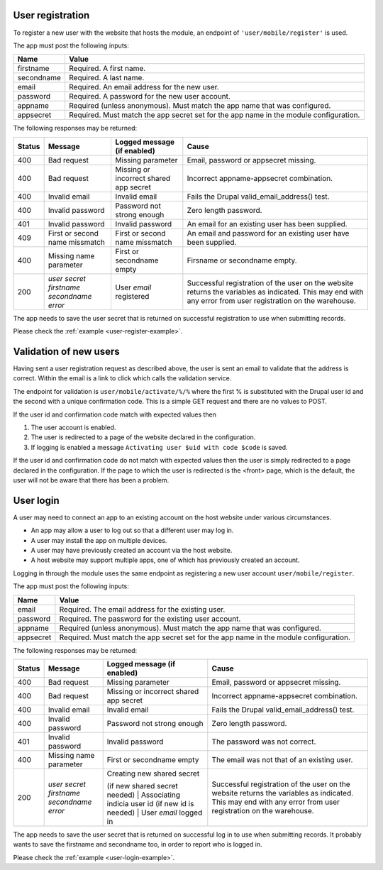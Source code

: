 .. _user-register:

User registration
-----------------

To register a new user with the website that hosts the module, an endpoint of
``'user/mobile/register'`` is used.

The app must post the following inputs:

==========  =====================================================================================
Name        Value
==========  =====================================================================================
firstname   Required. A first name.
secondname  Required. A last name.
email       Required. An email address for the new user.
password    Required. A password for the new user account.
appname     Required (unless anonymous). Must match the app name that was configured.
appsecret   Required. Must match the app secret set for the app name in the module configuration.
==========  =====================================================================================

The following responses may be returned:

======  ======================  ======================================  ========================================
Status  Message                 Logged message (if enabled)             Cause
======  ======================  ======================================  ========================================
400     Bad request             Missing parameter                       Email, password or appsecret missing.
400     Bad request             Missing or incorrect shared app secret  Incorrect appname-appsecret combination.
400     Invalid email           Invalid email                           Fails the Drupal valid_email_address()
                                                                        test.
400     Invalid password        Password not strong enough              Zero length password.
401     Invalid password        Invalid password                        An email for an existing user has been
                                                                        supplied.
409     First or second name    First or second name missmatch          An email and password for an existing 
        missmatch                                                       user have been supplied.
400     Missing name parameter  First or secondname empty               Firsname or secondname empty.
200     | *user secret*         User *email* registered                 Successful registration of the user
        | *firstname*                                                   on the website returns the variables
        | *secondname*                                                  as indicated. This may end with any 
        | *error*                                                       error from user registration on the 
                                                                        warehouse.
======  ======================  ======================================  ========================================

The app needs to save the user secret that is returned on successful registration to use when submitting records.

Please check the :ref:`example <user-register-example>`.

.. _user-validate:

Validation of new users
-----------------------

Having sent a user registration request as described above, the user is sent an email to validate that the 
address is correct. Within the email is a link to click which calls the validation service.

The endpoint for validation is ``user/mobile/activate/%/%`` where the first % is substituted with the
Drupal user id and the second with a unique confirmation code. This is a simple GET request and there are 
no values to POST.

If the user id and confirmation code match with expected values then

#. The user account is enabled.
#. The user is redirected to a page of the website declared in the configuration.
#. If logging is enabled a message ``Activating user $uid with code $code`` is saved.

If the user id and confirmation code do not match with expected values then the user is simply redirected
to a page declared in the configuration. If the page to which the user is redirected is the <front> page, 
which is the default, the user will not be aware that there has been a problem.

.. _user-login:

User login
----------

A user may need to connect an app to an existing account on the host website under various circumstances.

* An app may allow a user to log out so that a different user may log in.
* A user may install the app on multiple devices.
* A user may have previously created an account via the host website.
* A host website may support multiple apps, one of which has previously created an account.

Logging in through the module uses the same endpoint as registering a new user account ``user/mobile/register``.

The app must post the following inputs:

==========  =====================================================================================
Name        Value
==========  =====================================================================================
email       Required. The email address for the existing user.
password    Required. The password for the existing user account.
appname     Required (unless anonymous). Must match the app name that was configured.
appsecret   Required. Must match the app secret set for the app name in the module configuration.
==========  =====================================================================================

The following responses may be returned:

======  ======================  ======================================  ========================================
Status  Message                 Logged message (if enabled)             Cause
======  ======================  ======================================  ========================================
400     Bad request             Missing parameter                       Email, password or appsecret missing.
400     Bad request             Missing or incorrect shared app secret  Incorrect appname-appsecret combination.
400     Invalid email           Invalid email                           Fails the Drupal valid_email_address()
                                                                        test.
400     Invalid password        Password not strong enough              Zero length password.
401     Invalid password        Invalid password                        The password was not correct.
400     Missing name parameter  First or secondname empty               The email was not that of an existing 
                                                                        user.
200     | *user secret*         | Creating new shared secret            Successful registration of the user
        | *firstname*           (if new shared secret needed)           on the website returns the variables
        | *secondname*          | Associating indicia user id           as indicated. This may end with any 
        | *error*               (if new id is needed)                   error from user registration on the 
                                | User *email* logged in                warehouse.
======  ======================  ======================================  ========================================

The app needs to save the user secret that is returned on successful log in to use when submitting records. It probably wants to save the firstname and secondname too, in order to report who is logged in.

Please check the :ref:`example <user-login-example>`.

